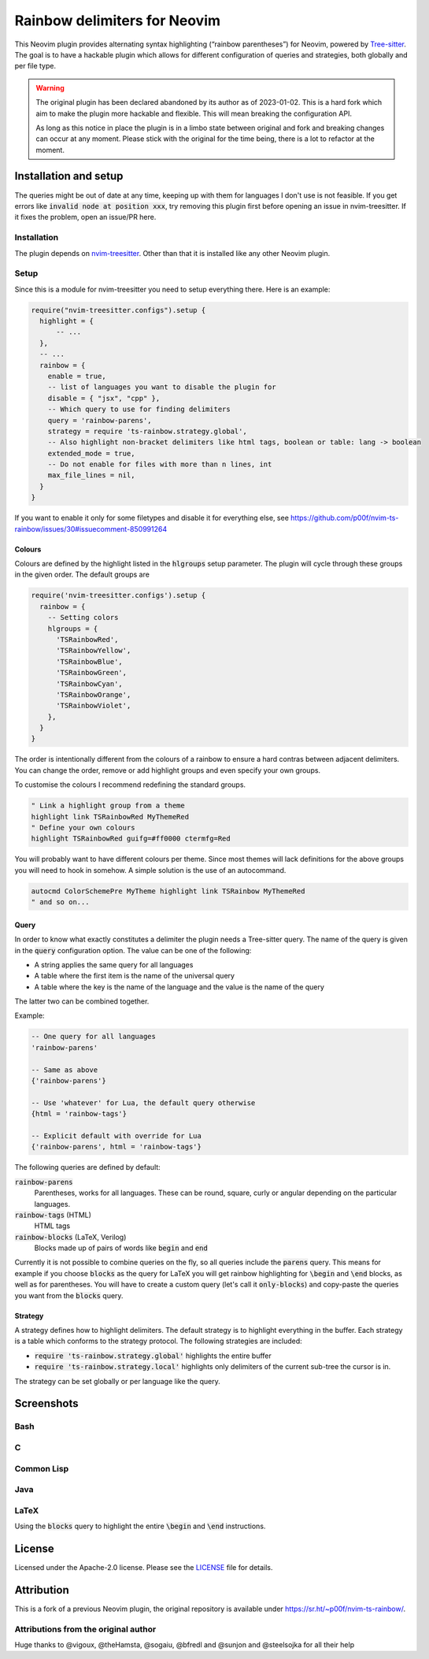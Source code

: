 .. default-role:: code


###############################
 Rainbow delimiters for Neovim
###############################

This Neovim plugin provides alternating syntax highlighting (“rainbow
parentheses”) for Neovim, powered by `Tree-sitter`_.  The goal is to have a
hackable plugin which allows for different configuration of queries and
strategies, both globally and per file type.


.. warning::

   The original plugin has been declared abandoned by its author as of
   2023-01-02. This is a hard fork which aim to make the plugin more hackable
   and flexible. This will mean breaking the configuration API.

   As long as this notice in place the plugin is in a limbo state between
   original and fork and breaking changes can occur at any moment.  Please
   stick with the original for the time being, there is a lot to refactor at
   the moment.


Installation and setup
######################

The queries might be out of date at any time, keeping up with them for
languages I don't use is not feasible. If you get errors like `invalid node at
position xxx`, try removing this plugin first before opening an issue in
nvim-treesitter. If it fixes the problem, open an issue/PR here.

Installation
============

The plugin depends on `nvim-treesitter`_.  Other than that it is installed like
any other Neovim plugin.

Setup
=====

Since this is a module for nvim-treesitter you need to setup everything there.
Here is an example:

.. code:: lua

   require("nvim-treesitter.configs").setup {
     highlight = {
         -- ...
     },
     -- ...
     rainbow = {
       enable = true,
       -- list of languages you want to disable the plugin for
       disable = { "jsx", "cpp" }, 
       -- Which query to use for finding delimiters
       query = 'rainbow-parens',
       strategy = require 'ts-rainbow.strategy.global',
       -- Also highlight non-bracket delimiters like html tags, boolean or table: lang -> boolean
       extended_mode = true,
       -- Do not enable for files with more than n lines, int
       max_file_lines = nil,
     }
   }

If you want to enable it only for some filetypes and disable it for everything
else, see
https://github.com/p00f/nvim-ts-rainbow/issues/30#issuecomment-850991264

Colours
-------

Colours are defined by the highlight listed in the `hlgroups` setup parameter.
The plugin will cycle through these groups in the given order.  The default
groups are

.. code:: lua

   require('nvim-treesitter.configs').setup {
     rainbow = {
       -- Setting colors
       hlgroups = {
         'TSRainbowRed',
         'TSRainbowYellow',
         'TSRainbowBlue',
         'TSRainbowGreen',
         'TSRainbowCyan',
         'TSRainbowOrange',
         'TSRainbowViolet',
       },
     }
   }

The order is intentionally different from the colours of a rainbow to ensure a
hard contras between adjacent delimiters.  You can change the order, remove or
add highlight groups and even specify your own groups.

To customise the colours I recommend redefining the standard groups.

.. code:: vim

   " Link a highlight group from a theme
   highlight link TSRainbowRed MyThemeRed
   " Define your own colours
   highlight TSRainbowRed guifg=#ff0000 ctermfg=Red

You will probably want to have different colours per theme.  Since most themes
will lack definitions for the above groups you will need to hook in somehow.  A
simple solution is the use of an autocommand.

.. code:: vim

   autocmd ColorSchemePre MyTheme highlight link TSRainbow MyThemeRed
   " and so on...


Query
-----

In order to know what exactly constitutes a delimiter the plugin needs a
Tree-sitter query.  The name of the query is given in the `query` configuration
option.  The value can be one of the following:

- A string applies the same query for all languages
- A table where the first item is the name of the universal query
- A table where the key is the name of the language and the value is the name
  of the query

The latter two can be combined together.

Example:

.. code:: lua

   -- One query for all languages
   'rainbow-parens'

   -- Same as above
   {'rainbow-parens'}

   -- Use 'whatever' for Lua, the default query otherwise
   {html = 'rainbow-tags'}

   -- Explicit default with override for Lua
   {'rainbow-parens', html = 'rainbow-tags'}

The following queries are defined by default:

`rainbow-parens`
   Parentheses, works for all languages. These can be round, square, curly or
   angular depending on the particular languages.

`rainbow-tags` (HTML)
   HTML tags

`rainbow-blocks` (LaTeX, Verilog)
   Blocks made up of pairs of words like `begin` and `end`

Currently it is not possible to combine queries on the fly, so all queries
include the `parens` query.  This means for example if you choose `blocks` as
the query for LaTeX you will get rainbow highlighting for `\begin` and `\end`
blocks, as well as for parentheses.  You will have to create a custom query
(let's call it `only-blocks`) and copy-paste the queries you want from the
`blocks` query.

Strategy
--------

A strategy defines how to highlight delimiters.  The default strategy is to
highlight everything in the buffer.  Each strategy is a table which conforms to
the strategy protocol.  The following strategies are included:

- `require 'ts-rainbow.strategy.global'` highlights the entire buffer
- `require 'ts-rainbow.strategy.local'` highlights only delimiters of the
  current sub-tree the cursor is in.

The strategy can be set globally or per language like the query.


Screenshots
###########

Bash
====

.. image:: https://user-images.githubusercontent.com/4954650/212133420-4eec7fd3-9458-42ef-ba11-43c1ad9db26b.png

C
=

.. image:: https://user-images.githubusercontent.com/4954650/212133423-8b4f1f00-634a-42c1-9ebc-69f8057a63e6.png

Common Lisp
===========

.. image:: https://user-images.githubusercontent.com/4954650/212133425-85496400-4e24-4afd-805c-55ca3665c4d9.png

Java
====

.. image:: https://user-images.githubusercontent.com/4954650/212133426-7615f902-e39f-4625-bb91-2e757233c7ba.png

LaTeX
=====

Using the `blocks` query to highlight the entire `\begin` and `\end`
instructions.

.. image:: https://user-images.githubusercontent.com/4954650/212133427-46182f57-bfd8-4cbe-be1f-9aad5ddfd796.png


License
#######

Licensed under the Apache-2.0 license. Please see the `LICENSE`_ file for
details.


Attribution
###########

This is a fork of a previous Neovim plugin, the original repository is
available under https://sr.ht/~p00f/nvim-ts-rainbow/.

Attributions from the original author
=====================================

Huge thanks to @vigoux, @theHamsta, @sogaiu, @bfredl and @sunjon and
@steelsojka for all their help


.. _Tree-sitter: https://tree-sitter.github.io/tree-sitter/
.. _nvim-treesitter: https://github.com/nvim-treesitter/nvim-treesitter
.. _LICENSE: LICENSE
   
